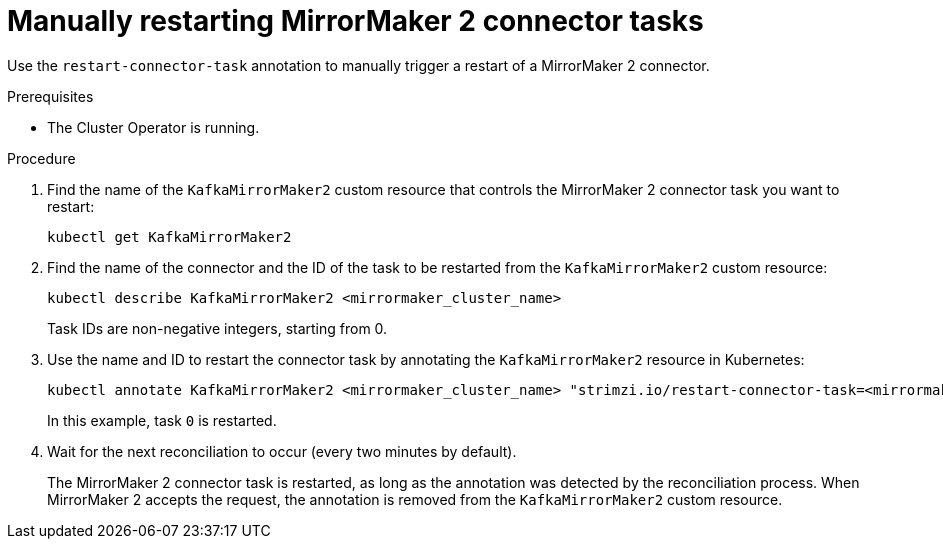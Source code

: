 // Module included in the following assemblies:
// assembly-management-tasks.adoc

[id='proc-manual-restart-mirrormaker2-connector-task-{context}']
= Manually restarting MirrorMaker 2 connector tasks

[role="_abstract"]
Use the `restart-connector-task` annotation to manually trigger a restart of a MirrorMaker 2 connector.

.Prerequisites

* The Cluster Operator is running.

.Procedure

. Find the name of the `KafkaMirrorMaker2` custom resource that controls the MirrorMaker 2 connector task you want to restart:
+
[source,shell,subs="+quotes"]
----
kubectl get KafkaMirrorMaker2
----

. Find the name of the connector and the ID of the task to be restarted from the `KafkaMirrorMaker2` custom resource:
+
[source,shell,subs="+quotes"]
----
kubectl describe KafkaMirrorMaker2 <mirrormaker_cluster_name>
----
+
Task IDs are non-negative integers, starting from 0.

. Use the name and ID to restart the connector task by annotating the `KafkaMirrorMaker2` resource in Kubernetes:
+
[source,shell,subs="+quotes"]
----
kubectl annotate KafkaMirrorMaker2 <mirrormaker_cluster_name> "strimzi.io/restart-connector-task=<mirrormaker_connector_name>:0"
----
+
In this example, task `0` is restarted. 

. Wait for the next reconciliation to occur (every two minutes by default).
+
The MirrorMaker 2 connector task is restarted, as long as the annotation was detected by the reconciliation process.
When MirrorMaker 2 accepts the request, the annotation is removed from the `KafkaMirrorMaker2` custom resource.